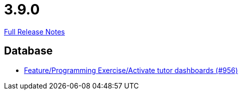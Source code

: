 // SPDX-FileCopyrightText: 2023 Artemis Changelog Contributors
//
// SPDX-License-Identifier: CC-BY-SA-4.0

= 3.9.0

link:https://github.com/ls1intum/Artemis/releases/tag/3.9.0[Full Release Notes]

== Database

* link:https://www.github.com/ls1intum/Artemis/commit/d08597574cb61922319995ea27e1bc8209a180d7[Feature/Programming Exercise/Activate tutor dashboards (#956)]


